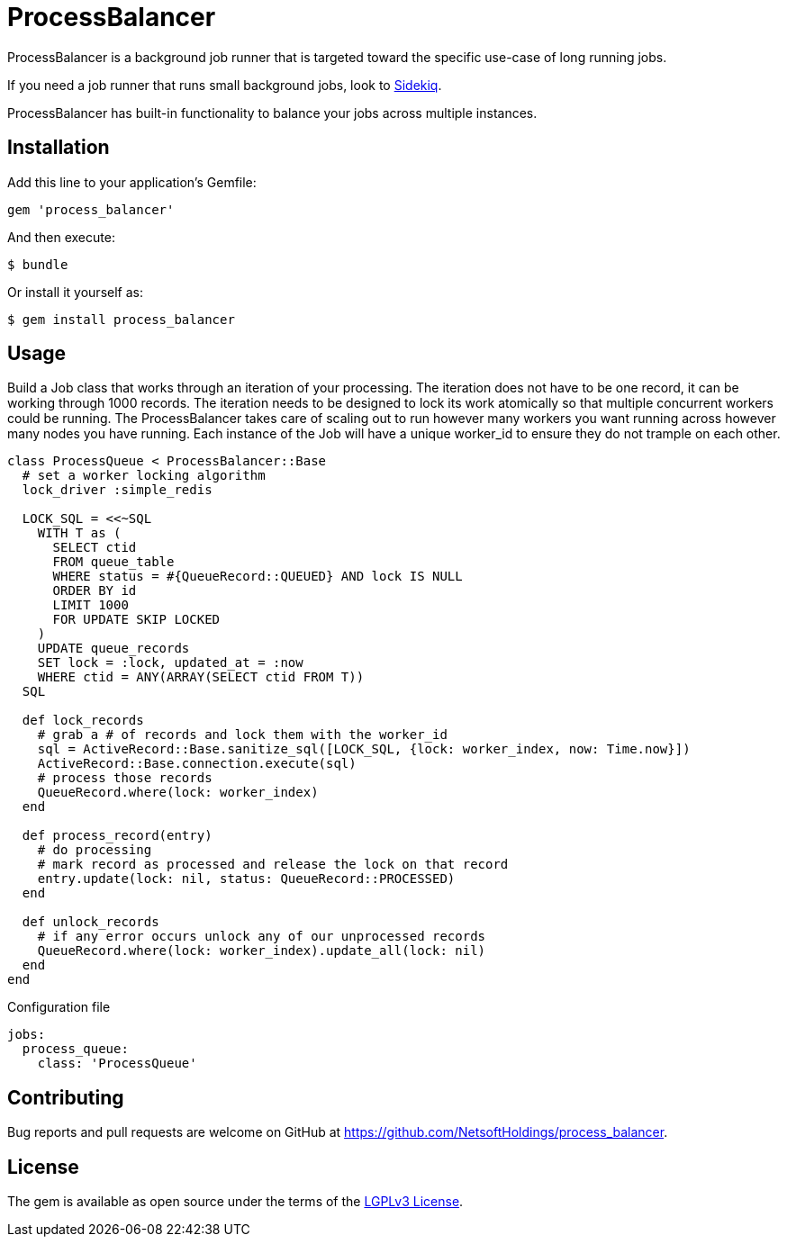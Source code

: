 = ProcessBalancer

ProcessBalancer is a background job runner that is targeted toward the specific use-case of long running jobs.

If you need a job runner that runs small background jobs, look to https://sidekiq.org/[Sidekiq].

ProcessBalancer has built-in functionality to balance your jobs across multiple instances.

== Installation

Add this line to your application's Gemfile:

[source,ruby]
----
gem 'process_balancer'
----

And then execute:

    $ bundle

Or install it yourself as:

    $ gem install process_balancer

== Usage

Build a Job class that works through an iteration of your processing.
The iteration does not have to be one record, it can be working through 1000 records.
The iteration needs to be designed to lock its work atomically so that multiple concurrent workers could be running.
The ProcessBalancer takes care of scaling out to run however many workers you want running across however many nodes you have running.
Each instance of the Job will have a unique worker_id to ensure they do not trample on each other.

[source,ruby]
----
class ProcessQueue < ProcessBalancer::Base
  # set a worker locking algorithm
  lock_driver :simple_redis

  LOCK_SQL = <<~SQL
    WITH T as (
      SELECT ctid
      FROM queue_table
      WHERE status = #{QueueRecord::QUEUED} AND lock IS NULL
      ORDER BY id
      LIMIT 1000
      FOR UPDATE SKIP LOCKED
    )
    UPDATE queue_records
    SET lock = :lock, updated_at = :now
    WHERE ctid = ANY(ARRAY(SELECT ctid FROM T))
  SQL

  def lock_records
    # grab a # of records and lock them with the worker_id
    sql = ActiveRecord::Base.sanitize_sql([LOCK_SQL, {lock: worker_index, now: Time.now}])
    ActiveRecord::Base.connection.execute(sql)
    # process those records
    QueueRecord.where(lock: worker_index)
  end

  def process_record(entry)
    # do processing
    # mark record as processed and release the lock on that record
    entry.update(lock: nil, status: QueueRecord::PROCESSED)
  end

  def unlock_records
    # if any error occurs unlock any of our unprocessed records
    QueueRecord.where(lock: worker_index).update_all(lock: nil)
  end
end
----

Configuration file

[source,yaml]
----
jobs:
  process_queue:
    class: 'ProcessQueue'
----

== Contributing

Bug reports and pull requests are welcome on GitHub at https://github.com/NetsoftHoldings/process_balancer.

== License

The gem is available as open source under the terms of the https://opensource.org/licenses/LGPL-3.0[LGPLv3 License].
